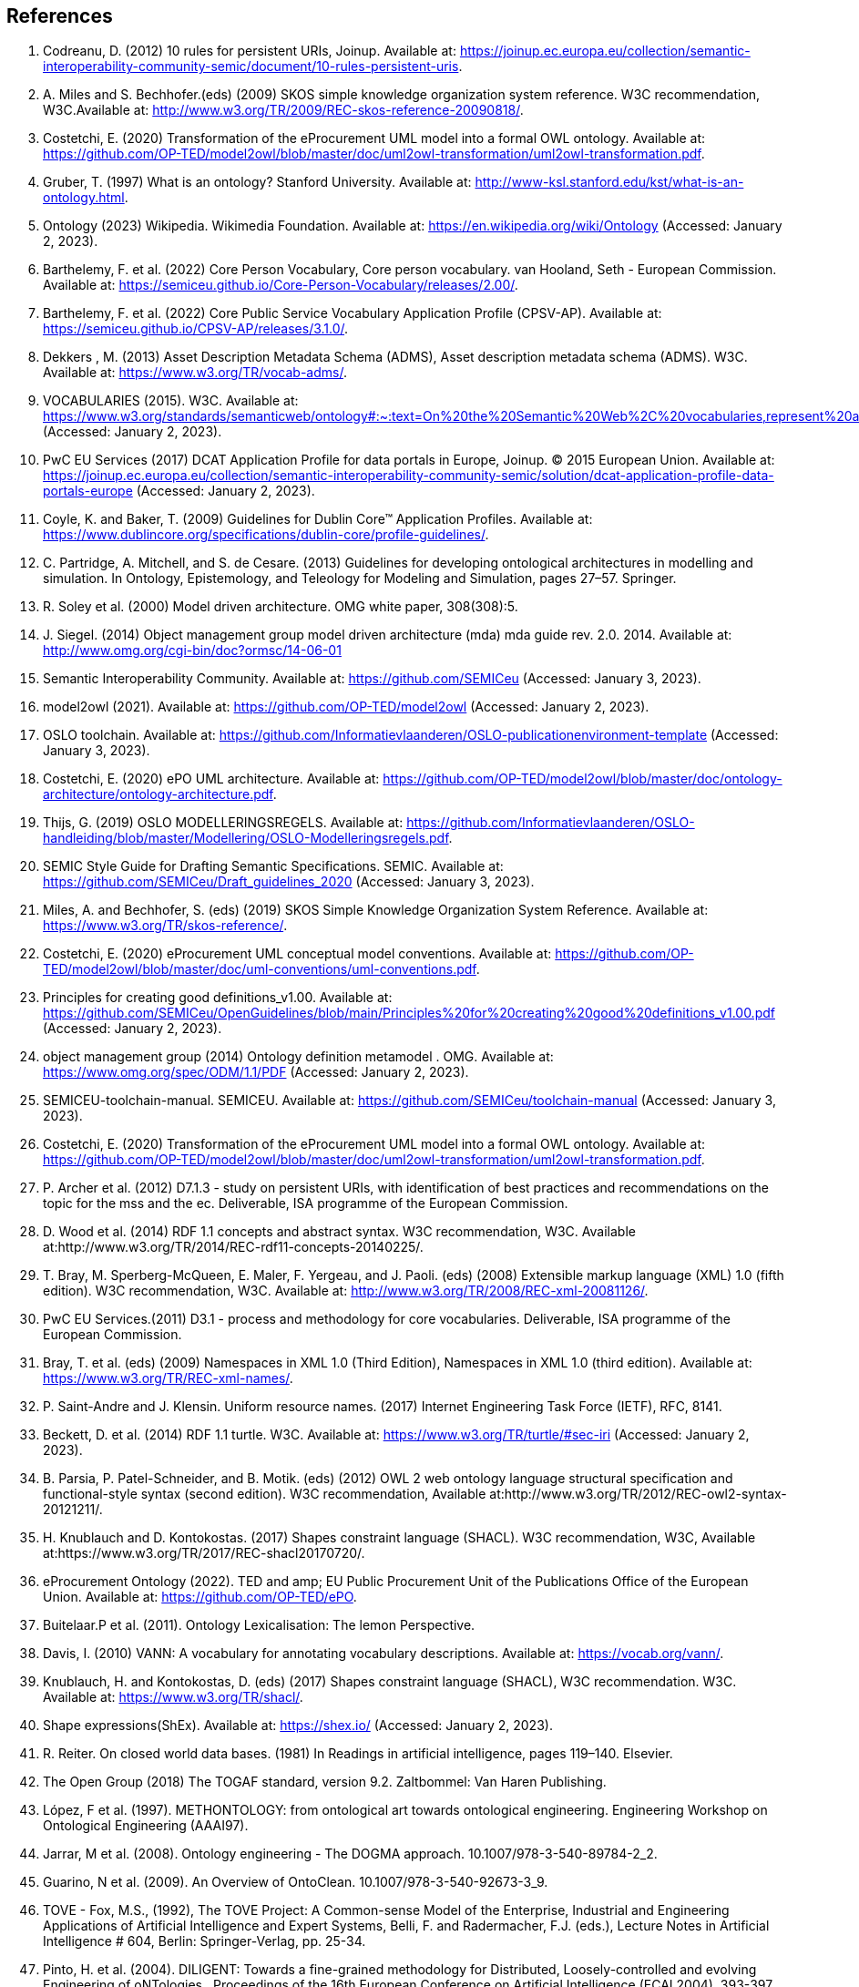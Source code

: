 == References

. [[ref:1]] Codreanu, D. (2012) 10 rules for persistent URIs, Joinup. Available at: https://joinup.ec.europa.eu/collection/semantic-interoperability-community-semic/document/10-rules-persistent-uris.
. [[ref:2]] A. Miles and S. Bechhofer.(eds) (2009) SKOS simple knowledge organization system reference. W3C recommendation, W3C.Available at: http://www.w3.org/TR/2009/REC-skos-reference-20090818/.
. [[ref:3]] Costetchi, E. (2020) Transformation of the eProcurement UML model into a formal OWL ontology. Available at: https://github.com/OP-TED/model2owl/blob/master/doc/uml2owl-transformation/uml2owl-transformation.pdf.
. [[ref:4]] Gruber, T. (1997) What is an ontology? Stanford University. Available at: http://www-ksl.stanford.edu/kst/what-is-an-ontology.html.
. [[ref:5]] Ontology (2023) Wikipedia. Wikimedia Foundation. Available at: https://en.wikipedia.org/wiki/Ontology (Accessed: January 2, 2023).
. [[ref:6]] Barthelemy, F. et al. (2022) Core Person Vocabulary, Core person vocabulary. van Hooland, Seth - European Commission. Available at: https://semiceu.github.io/Core-Person-Vocabulary/releases/2.00/.
. [[ref:7]] Barthelemy, F. et al. (2022) Core Public Service Vocabulary Application Profile (CPSV-AP). Available at: https://semiceu.github.io/CPSV-AP/releases/3.1.0/.
. [[ref:8]] Dekkers , M. (2013) Asset Description Metadata Schema (ADMS), Asset description metadata schema (ADMS). W3C. Available at: https://www.w3.org/TR/vocab-adms/.
. [[ref:9]] VOCABULARIES (2015). W3C. Available at: https://www.w3.org/standards/semanticweb/ontology#:~:text=On%20the%20Semantic%20Web%2C%20vocabularies,represent%20an%20area%20of%20concern (Accessed: January 2, 2023).
. [[ref:10]] PwC EU Services (2017) DCAT Application Profile for data portals in Europe, Joinup. © 2015 European Union. Available at: https://joinup.ec.europa.eu/collection/semantic-interoperability-community-semic/solution/dcat-application-profile-data-portals-europe (Accessed: January 2, 2023).
. [[ref:11]] Coyle, K. and Baker, T. (2009) Guidelines for Dublin Core™ Application Profiles. Available at: https://www.dublincore.org/specifications/dublin-core/profile-guidelines/.
. [[ref:12]] C. Partridge, A. Mitchell, and S. de Cesare. (2013) Guidelines for developing ontological architectures in modelling and simulation. In Ontology, Epistemology, and Teleology for Modeling and Simulation, pages 27–57. Springer.
. [[ref:13]] R. Soley et al. (2000) Model driven architecture. OMG white paper, 308(308):5.
. [[ref:14]] J. Siegel. (2014) Object management group model driven architecture (mda) mda guide rev. 2.0. 2014. Available at: http://www.omg.org/cgi-bin/doc?ormsc/14-06-01
. [[ref:15]] Semantic Interoperability Community. Available at: https://github.com/SEMICeu (Accessed: January 3, 2023).
. [[ref:16]] model2owl (2021). Available at: https://github.com/OP-TED/model2owl (Accessed: January 2, 2023).
. [[ref:17]] OSLO toolchain. Available at: https://github.com/Informatievlaanderen/OSLO-publicationenvironment-template (Accessed: January 3, 2023).
. [[ref:18]] Costetchi, E. (2020) ePO UML architecture. Available at: https://github.com/OP-TED/model2owl/blob/master/doc/ontology-architecture/ontology-architecture.pdf.
. [[ref:19]] Thijs, G. (2019) OSLO MODELLERINGSREGELS. Available at: https://github.com/Informatievlaanderen/OSLO-handleiding/blob/master/Modellering/OSLO-Modelleringsregels.pdf.
. [[ref:20]] SEMIC Style Guide for Drafting Semantic Specifications. SEMIC. Available at: https://github.com/SEMICeu/Draft_guidelines_2020 (Accessed: January 3, 2023).
. [[ref:21]] Miles, A. and Bechhofer, S. (eds) (2019) SKOS Simple Knowledge Organization System Reference. Available at: https://www.w3.org/TR/skos-reference/.
. [[ref:22]] Costetchi, E. (2020) eProcurement UML conceptual model conventions. Available at: https://github.com/OP-TED/model2owl/blob/master/doc/uml-conventions/uml-conventions.pdf.
. [[ref:25]] Principles for creating good definitions_v1.00. Available at: https://github.com/SEMICeu/OpenGuidelines/blob/main/Principles%20for%20creating%20good%20definitions_v1.00.pdf (Accessed: January 2, 2023).
. [[ref:28]] object management group (2014) Ontology definition metamodel . OMG. Available at: https://www.omg.org/spec/ODM/1.1/PDF (Accessed: January 2, 2023).
. [[ref:29]] SEMICEU-toolchain-manual. SEMICEU. Available at: https://github.com/SEMICeu/toolchain-manual (Accessed: January 3, 2023).
. [[ref:31]] Costetchi, E. (2020) Transformation of the eProcurement UML model into a formal OWL ontology. Available at: https://github.com/OP-TED/model2owl/blob/master/doc/uml2owl-transformation/uml2owl-transformation.pdf.
. [[ref:32]] P. Archer et al. (2012) D7.1.3 - study on persistent URIs, with identification of best practices and recommendations on the topic for the mss and the ec. Deliverable, ISA programme of the European Commission.
. [[ref:33]] D. Wood et al. (2014) RDF 1.1 concepts and abstract syntax. W3C recommendation, W3C. Available at:http://www.w3.org/TR/2014/REC-rdf11-concepts-20140225/.
. [[ref:34]] T. Bray, M. Sperberg-McQueen, E. Maler, F. Yergeau, and J. Paoli. (eds) (2008) Extensible markup language (XML) 1.0 (fifth edition). W3C recommendation, W3C. Available at: http://www.w3.org/TR/2008/REC-xml-20081126/.
. [[ref:35]] PwC EU Services.(2011) D3.1 - process and methodology for core vocabularies. Deliverable, ISA programme of the European Commission.
. [[ref:38]] Bray, T. et al. (eds) (2009) Namespaces in XML 1.0 (Third Edition), Namespaces in XML 1.0 (third edition). Available at: https://www.w3.org/TR/REC-xml-names/.
. [[ref:39]] P. Saint-Andre and J. Klensin. Uniform resource names. (2017) Internet Engineering Task Force (IETF), RFC, 8141.
. [[ref:40]] Beckett, D. et al. (2014) RDF 1.1 turtle. W3C. Available at: https://www.w3.org/TR/turtle/#sec-iri (Accessed: January 2, 2023).
. [[ref:43]] B. Parsia, P. Patel-Schneider, and B. Motik. (eds) (2012) OWL 2 web ontology language structural specification and functional-style syntax (second edition). W3C recommendation, Available at:http://www.w3.org/TR/2012/REC-owl2-syntax-20121211/.
. [[ref:44]] H. Knublauch and D. Kontokostas. (2017) Shapes constraint language (SHACL). W3C recommendation, W3C, Available at:https://www.w3.org/TR/2017/REC-shacl20170720/.
. [[ref:47]] eProcurement Ontology (2022). TED and amp; EU Public Procurement Unit of the Publications Office of the European Union. Available at: https://github.com/OP-TED/ePO.
. [[ref:64]] Buitelaar.P et al. (2011). Ontology Lexicalisation: The lemon Perspective.
. [[ref:65]] Davis, I. (2010) VANN: A vocabulary for annotating vocabulary descriptions. Available at: https://vocab.org/vann/.
. [[ref:66]] Knublauch, H. and Kontokostas, D. (eds) (2017) Shapes constraint language (SHACL), W3C recommendation. W3C. Available at: https://www.w3.org/TR/shacl/.
. [[ref:67]] Shape expressions(ShEx). Available at: https://shex.io/ (Accessed: January 2, 2023).
. [[ref:68]] R. Reiter. On closed world data bases. (1981) In Readings in artificial intelligence, pages 119–140. Elsevier.
. [[ref:69]] The Open Group (2018) The TOGAF standard, version 9.2. Zaltbommel: Van Haren Publishing.
. [[ref:70]] López, F et al. (1997). METHONTOLOGY: from ontological art towards ontological engineering. Engineering Workshop on Ontological Engineering (AAAI97).
. [[ref:71]] Jarrar, M et al. (2008). Ontology engineering - The DOGMA approach. 10.1007/978-3-540-89784-2_2.
. [[ref:72]] Guarino, N et al. (2009). An Overview of OntoClean. 10.1007/978-3-540-92673-3_9.
. [[ref:73]] TOVE - Fox, M.S., (1992), The TOVE Project: A Common-sense Model of the Enterprise, Industrial and Engineering Applications of Artificial Intelligence and Expert Systems, Belli, F. and Radermacher, F.J. (eds.), Lecture Notes in Artificial Intelligence # 604, Berlin: Springer-Verlag, pp. 25-34.
. [[ref:74]] Pinto, H. et al. (2004). DILIGENT: Towards a fine-grained methodology for Distributed, Loosely-controlled and evolving Engineering of oNTologies.. Proceedings of the 16th European Conference on Artificial Intelligence (ECAI 2004). 393-397.
. [[ref:75]] Baonza, M. (2010). NeOn Methodology for Building Ontology Networks: Specification, Scheduling and Reuse.
. [[ref:76]] Vetter, S et al., Rudi. (2009). Ontology Engineering Methodology. 10.1007/978-3-540-92673-3_6..
. [[ref:77]] Dama-dmbok: Data Management Body of Knowledge (2017). New Jersey: Technics Publications.
. [[ref:78]] Zachman, J.A. (1987) A Framework for Information Systems Architecture. IBM Systems Journal, Volume 26.
. [[ref:79]] Spewak, S et al. (2006). Updating the Enterprise Architecture Planning Model. Journal of Enterprise Architecture. 2.
. [[ref:82]] Procurement Ontology (2022). TED and amp; EU Public Procurement Unit of the Publications Office of the European Union. Available at: https://github.com/OP-TED/ePO.
. [[ref:83]] Hausenblas, M. (2012) 5 ★ OPEN DATA. Available at: https://5stardata.info/en/ (Accessed: January 2, 2023).
. [[ref:85]] Lóscio, B.F. and Burle, C. (eds) (2017) Data on the web best practices, W3C. Available at: https://www.w3.org/TR/dwbp (Accessed: January 2, 2023)
. [[ref:87]] Lóscio, B.F. and Burle, C. (eds) (2017) Data on the web best practices, W3C. Available at: https://www.w3.org/TR/dwbp/#DataIdentifiers.
. [[ref:88]] M. Dekkers et al. (2018) D04.02.02 – local URI design patterns. Deliverable SC353DI07171, ISA programme of the European Commission.
. [[ref:89]] Dekkers, M. et al. (2014) Towards a common policy for the governance and management of persistent URIs by EU institutions, Joinup. PwC EU Services. Available at: https://joinup.ec.europa.eu/collection/joinup.
. [[ref:90]] Preston-Werner, T. (2013) Semantic versioning 2.0.0, Semantic Versioning. Available at: https://semver.org/ (Accessed: January 2, 2023).
. [[ref:92]] Berrueta, D. and Phipps, J. (eds) (2008) Best Practice Recipes for Publishing RDF Vocabularies, Best practice recipes for publishing RDF vocabularies. W3C. Available at: https://www.w3.org/TR/swbp-vocab-pub/#negotiation (Accessed: January 2, 2023).
